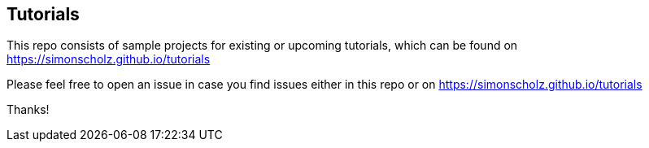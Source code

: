 == Tutorials

This repo consists of sample projects for existing or upcoming tutorials, which can be found on https://simonscholz.github.io/tutorials

Please feel free to open an issue in case you find issues either in this repo or on https://simonscholz.github.io/tutorials

Thanks!

